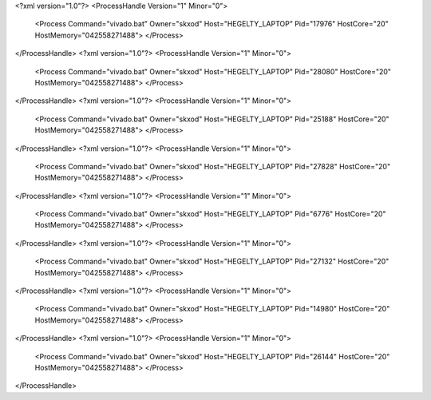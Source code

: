 <?xml version="1.0"?>
<ProcessHandle Version="1" Minor="0">
    <Process Command="vivado.bat" Owner="skxod" Host="HEGELTY_LAPTOP" Pid="17976" HostCore="20" HostMemory="042558271488">
    </Process>
</ProcessHandle>
<?xml version="1.0"?>
<ProcessHandle Version="1" Minor="0">
    <Process Command="vivado.bat" Owner="skxod" Host="HEGELTY_LAPTOP" Pid="28080" HostCore="20" HostMemory="042558271488">
    </Process>
</ProcessHandle>
<?xml version="1.0"?>
<ProcessHandle Version="1" Minor="0">
    <Process Command="vivado.bat" Owner="skxod" Host="HEGELTY_LAPTOP" Pid="25188" HostCore="20" HostMemory="042558271488">
    </Process>
</ProcessHandle>
<?xml version="1.0"?>
<ProcessHandle Version="1" Minor="0">
    <Process Command="vivado.bat" Owner="skxod" Host="HEGELTY_LAPTOP" Pid="27828" HostCore="20" HostMemory="042558271488">
    </Process>
</ProcessHandle>
<?xml version="1.0"?>
<ProcessHandle Version="1" Minor="0">
    <Process Command="vivado.bat" Owner="skxod" Host="HEGELTY_LAPTOP" Pid="6776" HostCore="20" HostMemory="042558271488">
    </Process>
</ProcessHandle>
<?xml version="1.0"?>
<ProcessHandle Version="1" Minor="0">
    <Process Command="vivado.bat" Owner="skxod" Host="HEGELTY_LAPTOP" Pid="27132" HostCore="20" HostMemory="042558271488">
    </Process>
</ProcessHandle>
<?xml version="1.0"?>
<ProcessHandle Version="1" Minor="0">
    <Process Command="vivado.bat" Owner="skxod" Host="HEGELTY_LAPTOP" Pid="14980" HostCore="20" HostMemory="042558271488">
    </Process>
</ProcessHandle>
<?xml version="1.0"?>
<ProcessHandle Version="1" Minor="0">
    <Process Command="vivado.bat" Owner="skxod" Host="HEGELTY_LAPTOP" Pid="26144" HostCore="20" HostMemory="042558271488">
    </Process>
</ProcessHandle>
